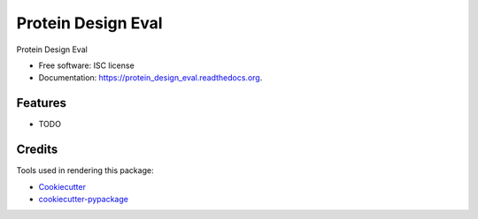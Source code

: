 ===============================
Protein Design Eval
===============================

.. image:: https://img.shields.io/pypi/v/protein_design_eval.svg
        :target: https://pypi.python.org/pypi/protein_design_eval

.. image:: https://img.shields.io/travis/xingyaoc/protein_design_eval.svg
        :target: https://travis-ci.org/xingyaoc/protein_design_eval

.. image:: https://readthedocs.org/projects/protein_design_eval/badge/?version=latest
        :target: https://readthedocs.org/projects/protein_design_eval/?badge=latest
        :alt: Documentation Status


Protein Design Eval

* Free software: ISC license
* Documentation: https://protein_design_eval.readthedocs.org.

Features
--------

* TODO

Credits
---------

Tools used in rendering this package:

*  Cookiecutter_
*  `cookiecutter-pypackage`_

.. _Cookiecutter: https://github.com/audreyr/cookiecutter
.. _`cookiecutter-pypackage`: https://github.com/audreyr/cookiecutter-pypackage
